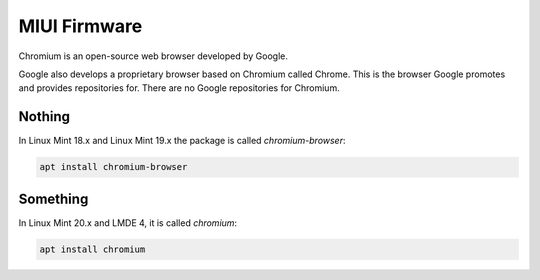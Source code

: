 #############
MIUI Firmware
#############

Chromium is an open-source web browser developed by Google.

Google also develops a proprietary browser based on Chromium called Chrome. This is the browser Google promotes and provides repositories for. There are no Google repositories for Chromium.



Nothing
=======

In Linux Mint 18.x and Linux Mint 19.x the package is called `chromium-browser`:

.. code-block:: bash

    apt install chromium-browser

Something
=========

In Linux Mint 20.x and LMDE 4, it is called `chromium`:

.. code-block:: bash

    apt install chromium


